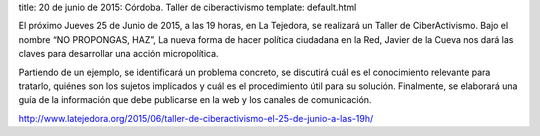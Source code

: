 title: 20 de junio de 2015: Córdoba. Taller de ciberactivismo
template: default.html

.. image:: /img/2015-06-25_la-tejedora.jpg
   :scale: 100%
   :width: 300px

El próximo Jueves 25 de Junio de 2015, a las 19 horas, en La Tejedora,
se realizará un Taller de CiberActivismo. Bajo el nombre “NO
PROPONGAS, HAZ”, La nueva forma de hacer política ciudadana en la Red,
Javier de la Cueva nos dará las claves para desarrollar una acción
micropolítica.

Partiendo de un ejemplo, se identificará un problema concreto, se
discutirá cuál es el conocimiento relevante para tratarlo, quiénes son
los sujetos implicados y cuál es el procedimiento útil para su
solución. Finalmente, se elaborará una guía de la información que debe
publicarse en la web y los canales de comunicación.
           
http://www.latejedora.org/2015/06/taller-de-ciberactivismo-el-25-de-junio-a-las-19h/
